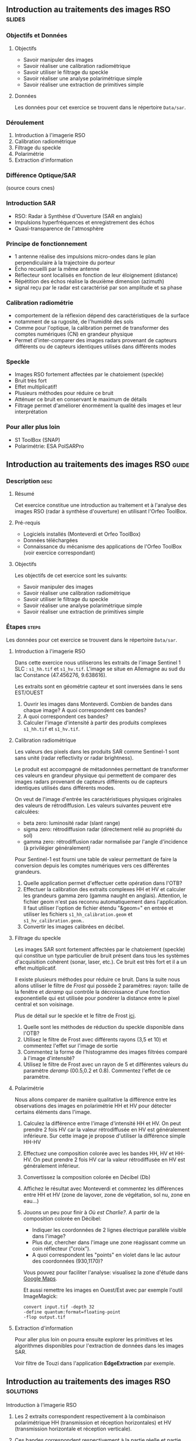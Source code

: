 ** Introduction au traitements des images RSO :slides:
*** Objectifs et Données
**** Objectifs
     - Savoir manipuler des images
     - Savoir réaliser une calibration radiométrique
     - Savoir utiliser le filtrage du speckle
     - Savoir réaliser une analyse polarimétrique simple
     - Savoir réaliser une extraction de primitives simple

**** Données
     Les données pour cet exercice se trouvent dans le répertoire  ~Data/sar~.

*** Déroulement
    1. Introduction à l'imagerie RSO
    2. Calibration radiométrique
    3. Filtrage du speckle
    4. Polarimétrie
    5. Extraction d'information
*** Différence Optique/SAR
    #+ATTR_LATEX: :float t :width 0.7\textwidth
    [[file:Images/actif_passif_cours_cnes.png]]
    (source cours cnes)
*** Introduction SAR
    - RSO: Radar à Synthèse d'Ouverture (SAR en anglais)
    - Impulsions hyperfréquences et enregistrement des échos
    - Quasi-transparence de l'atmosphère
*** Principe de fonctionnement
    - 1 antenne réalise des impulsions micro-ondes dans le plan perpendiculaire à la trajectoire du porteur
    - Écho recueilli par la même antenne
    - Réflecteur sont localisés en fonction de leur éloignement (distance)
    - Répétition des échos réalise la deuxième dimension (azimuth)
    - signal  reçu  par  le  radar  est caractérisé  par  son  amplitude  et  sa  phase
*** Calibration radiométrie
    - comportement de la réflexion dépend des caractéristiques de la surface
    - notamment de sa rugosité, de l'humidité des sols
    - Comme pour l'optique, la calibration permet de transformer des comptes
      numériques (CN) en grandeur physique
    - Permet d'inter-comparer des images radars provenant de capteurs différents
      ou de capteurs identiques utilisés dans différents modes
*** Speckle
    - Images RSO fortement affectées par le chatoiement (speckle)
    - Bruit très fort
    - Effet multiplicatif!
    - Plusieurs méthodes pour réduire ce bruit
    - Atténuer ce bruit en conservant le maximum de détails
    - Filtrage permet d'améliorer énormément la qualité des images et leur interprétation
*** Pour aller plus loin
    - S1 ToolBox (SNAP)
    - Polarimétrie: ESA PolSARPro

** Introduction au traitements des images RSO                         :guide:
*** Description                                                        :desc:
**** Résumé
     Cet exercice constitue une introduction au traitement et à l'analyse des
     images RSO (radar à synthèse d'ouverture) en utilisant l'Orfeo ToolBox.

**** Pré-requis

     - Logiciels installés (Monteverdi et Orfeo ToolBox)
     - Données téléchargées
     - Connaissance du mécanisme des applications de l'Orfeo ToolBox (voir
       exercice correspondant)

**** Objectifs
     Les objectifs de cet exercice sont les suivants:
     - Savoir manipuler des images
     - Savoir réaliser une calibration radiométrique
     - Savoir utiliser le filtrage du speckle
     - Savoir réaliser une analyse polarimétrique simple
     - Savoir réaliser une extraction de primitives simple

*** Étapes                                                            :steps:

    Les données pour cet exercice se trouvent dans le répertoire  ~Data/sar~.

**** Introduction à l'imagerie RSO

Dans cette exercice nous utiliserons les extraits de l'image Sentinel 1 SLC :
~s1_hh.tif~ et ~s1_hv.tif~. L'image se situe en Allemagne au sud du lac
Constance (47.456276, 9.638616).

Les extraits sont en géométrie capteur et sont inversées dans le sens EST/OUEST

1. Ouvrir les images dans Monteverdi. Combien de bandes dans chaque image? A
   quoi correspondent ces bandes?
2. A quoi correspondent ces bandes? 
3. Calculer l'image d'intensité à partir des produits complexes  ~s1_hh.tif~ et ~s1_hv.tif~.

**** Calibration radiométrique
     Les valeurs des pixels dans les produits SAR comme Sentinel-1 sont sans
     unité (radar reflectivity or radar brightness).

     Le produit est accompagné de métadonnées permettant de transformer ces
     valeurs en grandeur physique qui permettent de comparer des images
     radars provenant de capteurs différents ou de capteurs identiques utilisés
     dans différents modes. 

     On veut de l'image d'entrée les caractéristiques physiques originales des
     valeurs de rétrodiffusion. Les valeurs suivantes peuvent etre calculées:
     - beta zero: luminosité radar (slant range)
     - sigma zero: rétrodiffusion radar (directement relié au propriété du sol)
     - gamma zero: rétrodiffusion radar normalisée par l'angle d'incidence (à privilégier généralement) 

     Pour Sentinel-1 est fourni une table de
     valeur permettant de faire la conversion depuis les comptes numériques vers
     ces différentes grandeurs.

     1. Quelle application permet d'effectuer cette opération dans l'OTB?
     2. Effectuer la calibration des extraits complexes HH et HV et calculer les grandeurs
        gamma zero (gamma naught en anglais). Attention, le fichier geom n'est
        pas reconnu automatiquement dans l'application. Il faut utiliser
        l'option de fichier étendu "&geom=" en entrée et utiliser les fichiers
        ~s1_hh_calibration.geom~ et ~s1_hv_calibration.geom~.. 
     3. Convertir les images calibrées en décibel.

**** Filtrage du speckle
     Les images SAR sont fortement affectées par le chatoiement (speckle) qui constitue un
     type particulier de bruit présent dans tous les systèmes d'acquisition cohérent
     (sonar, laser, etc.). Ce bruit est très fort et il a un effet multiplicatif.

     Il existe plusieurs méthodes pour réduire ce bruit. Dans la suite nous
     allons utiliser le filtre de /Frost/ qui possède 2 paramètres: rayon: taille de la fenêtre
     et /deramp/ qui contrôle la décroissance d'une fonction exponentielle qui est
     utilisée pour pondérer la distance entre le pixel central et son voisinage.

     Plus de détail sur le speckle et le filtre de Frost [[http://earth.eo.esa.int/download/eoedu/Earthnet-website-material/to-access-from-Earthnet/2011_ESA-CONAE-SAR-Capacity-Building-Argentina/Speckle.pdf][ici]].

     1. Quelle sont les méthodes de réduction du speckle disponible dans l'OTB?
     2. Utilisez le filtre de Frost avec différents rayons (3,5 et 10) et
       commentez l'effet sur l'image de sortie
     3. Commentez la forme de l'histogramme des images filtrées comparé à
        l'image d'intensité?
     4. Utilisez le filtre de Frost avec un rayon de 5 et différentes valeurs
        du paramètre /deramp/ (00.5,0.2 et 0.8). Commentez l'effet de ce paramètre.

**** Polarimétrie
     Nous allons comparer de manière qualitative la différence entre les
     observations des images en polarimétrie HH et HV pour détecter certains
     éléments dans l'image.

     1. Calculez la différence entre l'image d'intensité HH et HV. On peut
        prendre 2 fois HV car la valeur rétrodiffusée en HV est généralement
        inférieure. Sur cette image je propose d'utiliser la différence simple HH-HV
     2. Effectuez une composition colorée avec les bandes HH, HV et HH-HV. On peut
        prendre 2 fois HV car la valeur rétrodiffusée en HV est généralement inférieur.
     3. Convertissez la composition colorée en Décibel (Db)
     4. Affichez le résultat avec Monteverdi et commentez les différences entre
        HH et HV (zone de layover, zone de végétation, sol nu, zone en eau...)
     5. Jouons un peu pour finir à /Où est Charlie?/. A partir de la
        composition colorée en Décibel:
        - Indiquer les coordonnées de 2 lignes électrique parallèle visible dans l'image?
        - Plus dur, chercher dans l'image une zone réagissant comme un coin réflecteur
          ("croix").
        - A quoi correspondent les "points" en violet dans le lac autour des
          coordonnées (930,1170)?

        Vous pouvez pour faciliter l'analyse: visualisez la zone d'étude dans
        [[https://www.google.fr/maps/place/47%C2%B027'51.0%22N+9%C2%B036'22.5%22E/@47.462655,9.5676349,18957m/data=!3m1!1e3!4m2!3m1!1s0x0:0x0][Google Maps]].

        Et aussi remettre les images en Ouest/Est avec par exemple l'outil
        ImageMagick:

        #+BEGIN_EXAMPLE
        convert input.tif -depth 32 
        -define quantum:format=floating-point 
        -flop output.tif
        #+END_EXAMPLE
**** Extraction d'information

     Pour aller plus loin on pourra ensuite explorer les primitives et les
     algorithmes disponibles pour l'extraction de données dans les images SAR.

     Voir filtre de Touzi dans l'application *EdgeExtraction* par exemple.

** Introduction au traitements des images RSO :solutions:
**** Introduction à l'imagerie RSO
1. Les 2 extraits correspondent respectivement à la combinaison polarimétrique
   HH (transmission et réception horizontales) et HV (transmission horizontale et réception verticale).
2. Ces bandes correspondent respectivement à la partie réelle et partie
   imaginaire su signal radar?
3. On peut utiliser l'application *BandMath* pour réaliser le calcul de l'image d'intensité:

   Pour HH:

   #+BEGIN_EXAMPLE
    $ otbcli_BandMath -il s1_hh.tif 
                      -out intensity_hh.tif int32 
                      -exp "im1b1*im1b1+im1b2*im1b2"
   #+END_EXAMPLE

   Pour HV:

   #+BEGIN_EXAMPLE
    $ otbcli_BandMath -il s1_hv.tif 
                      -out intensity_hv.tif int32 
                      -exp "im1b1*im1b1+im1b2*im1b2"
   #+END_EXAMPLE

**** Calibration radiométrique
     1. *SarCalibration*
     2. Pour Sentinel-1 les coefficients de calibration sont lus automatiquement
        dans les métadonnées du produit:
        #+BEGIN_EXAMPLE
        $ otbcli_SarRadiometricCalibration -in "s1_hh.tif?&geom=s1_hh_calibration.geom"
                                           -out s1_hh_gamma0.tif
                                           -lut gamma
        #+END_EXAMPLE

        Pour l'extrait de l'image en polarisation HV:

        #+BEGIN_EXAMPLE
        $ otbcli_SarRadiometricCalibration -in "s1_hv.tif?&geom=s1_hv_calibration.geom"
                                           -out s1_hv_gamma0.tif
                                           -lut gamma
        #+END_EXAMPLE
        
     3. Attention au pixel <= 0 dans l'expression du log!

        #+BEGIN_EXAMPLE
        $ otbcli_BandMath -in s1_hh_gamma0.tif
                          -out s1_hh_gamma0_db.tif
                          -exp "im1b1>0?10*log10(im1b1):0"
        #+END_EXAMPLE

        Et pour HV:

        #+BEGIN_EXAMPLE
        $ otbcli_BandMath -in s1_hv_gamma0.tif
                          -out s1_hv_gamma0_db.tif
                          -exp "im1b1>0?10*log10(im1b1):0"
        #+END_EXAMPLE

**** Filtrage du speckle

     1. Les méthodes disponibles sont: lee, frost, kuan et gamma map. Quelque
        soit la méthode utilisée on note une amélioration majeure de la qualité
        de l'image filtrée qui permet d'identifier des structures difficilement
        visible dans l'image d'intensité originale. 

     2. Réduction du speckle avec l'algorithme de Frost:

        #+BEGIN_EXAMPLE
        $ otbcli_Despeckle -in intensity_hh.tif 
                           -out intensity_hh_speckle.tif 
                           -filter frost 
                           -filter.frost.rad 3
        #+END_EXAMPLE

        L'augmentation du rayon a pour effet d'augmenter le lissage de l'image
        filtrée. Cela permet d'améliorer la qualité des images dans les zones
        homogènes mais entraîne également la perte d'information et de détail
        sur des petites structures avec beaucoup de contraste. 

     3. L'histogramme des images filtrées tend à devenir gaussien (en cloche) et
        va progressivement différer de la distribution Gamma de l'image
        originale (la loi Gamma se caractérise par une distribution en cloche
        asymétrique avec une longue queue à droite) .
     4. L'augmentation du paramètre /deramp/ diminue la décroissance de
        l'atténuation exponentielle et à donc tendance à prendre plus en compte
        les pixels éloignés du pixel central ce qui augmente l'effet de lissage
        sur l'image filtrée.

**** Polarimétrie
     1. Calcul de la différence HH-HV:
        #+BEGIN_EXAMPLE
      $ otbcli_BandMath -il intensity_hh_speckle.tif intensity_hv_speckle.tif
                        -out hh-hv_speckle.tif -exp "im1b1-2*im2b1"
        #+END_EXAMPLE
     2. On effectue ensuite la concaténation entre les polarisations croisées et la
        différence des 2:
     #+BEGIN_EXAMPLE
      $ otbcli_ConcatenateImages -il intensity_hh_speckle.tif
                                 intensity_hv_speckle.tif hh-hv_speckle.tif 
                                 -out intensity_compo.tif 
     #+END_EXAMPLE
     1. Attention au pixel <= 0 dans l'expression du log!

        #+BEGIN_EXAMPLE
        $ otbcli_BandMath -in intensity_compo.tif
                          -out intensity_compo_db.tif
                          -exp "im1b1>0?10*log10(im1b1):0"
        #+END_EXAMPLE
     2. Commentaires:
        - layover: correspond à un effet géométrique réponse similaire HH et HV
        - variabilités traduisent aussi des différences de type et de niveau de croissance des végétations et d’humidité du sol
        - zone de végétation (foret): vert/jaune
        - HV moins sensible à la rugosité
        - Zone en eau: réponse radar faible (HH)
     3. Analyse de la composition colorée:
        - 2 lignes électriques parallèles autour des coordonnées (230,3700)
        - Coin réflecteur au coordonnée image (3620,2925). C'est peut etre un
          coin réflecteur fixe positionné pour la validation géométrique de
          Sentinel-1 (cette zone fait partie des zones de validation de la
          mission). Je n'ai pas trouvé d'information permettant de vérifier
          cette hypothèse.
        - Plots métalliques pour amarrer les bateaux 
     

